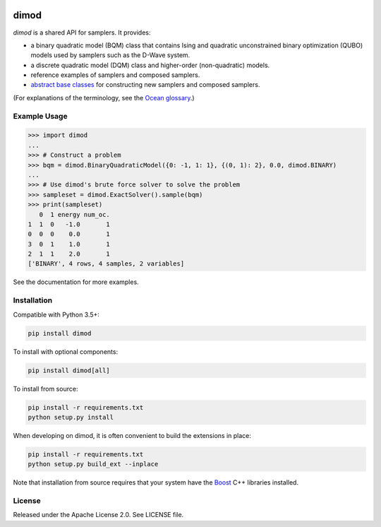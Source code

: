 .. image:: https://img.shields.io/pypi/v/dimod.svg
    :target: https://pypi.python.org/pypi/dimod

.. image:: https://codecov.io/gh/dwavesystems/dimod/branch/master/graph/badge.svg
    :target: https://codecov.io/gh/dwavesystems/dimod

.. image:: https://readthedocs.com/projects/d-wave-systems-dimod/badge/?version=latest
    :target: https://docs.ocean.dwavesys.com/projects/dimod/en/latest/?badge=latest

.. image:: https://circleci.com/gh/dwavesystems/dimod.svg?style=svg
    :target: https://circleci.com/gh/dwavesystems/dimod

dimod
=====

.. index-start-marker1

`dimod` is a shared API for samplers. It provides:

* a binary quadratic model (BQM) class that contains Ising and quadratic
  unconstrained binary optimization (QUBO) models used by samplers such as the
  D-Wave system.
* a discrete quadratic model (DQM) class and higher-order (non-quadratic) models.
* reference examples of samplers and composed samplers.
* `abstract base classes <https://docs.python.org/3/library/abc.html>`_ for
  constructing new samplers and composed samplers.


.. index-end-marker1

(For explanations of the terminology, see the
`Ocean glossary <https://docs.ocean.dwavesys.com/en/stable/concepts/index.html>`_.)

Example Usage
-------------

.. index-start-marker2

>>> import dimod
...
>>> # Construct a problem
>>> bqm = dimod.BinaryQuadraticModel({0: -1, 1: 1}, {(0, 1): 2}, 0.0, dimod.BINARY)
...
>>> # Use dimod's brute force solver to solve the problem
>>> sampleset = dimod.ExactSolver().sample(bqm)
>>> print(sampleset)
   0  1 energy num_oc.
1  1  0   -1.0       1
0  0  0    0.0       1
3  0  1    1.0       1
2  1  1    2.0       1
['BINARY', 4 rows, 4 samples, 2 variables]

.. index-end-marker2

See the documentation for more examples.

Installation
------------

.. installation-start-marker

Compatible with Python 3.5+:

.. code-block:: bash

    pip install dimod

To install with optional components:

.. code-block:: bash

    pip install dimod[all]

To install from source:

.. code-block:: bash

    pip install -r requirements.txt
    python setup.py install

When developing on dimod, it is often convenient to build the extensions
in place:

.. code-block:: bash

    pip install -r requirements.txt
    python setup.py build_ext --inplace

Note that installation from source requires that your system have the Boost_
C++ libraries installed.

.. _Boost: https://www.boost.org/

.. installation-end-marker

License
-------

Released under the Apache License 2.0. See LICENSE file.
